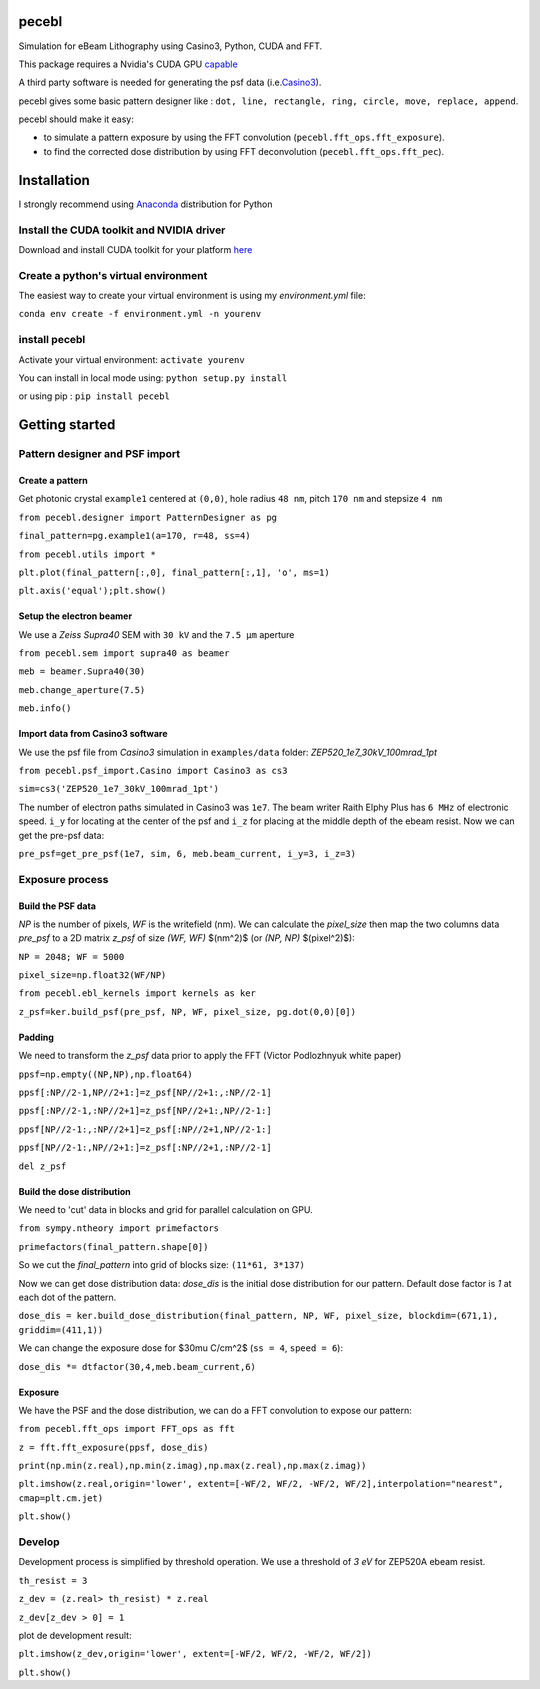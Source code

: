 
pecebl
======

Simulation for eBeam Lithography using Casino3, Python, CUDA and FFT.

This package requires a Nvidia's CUDA GPU `capable <https://developer.nvidia.com/cuda-gpus>`_

A third party software is needed for generating the psf data (i.e.\ `Casino3 <http://www.gel.usherbrooke.ca/casino/>`_\ ).

pecebl gives some basic pattern designer like : ``dot, line, rectangle, ring, circle, move, replace, append``.

pecebl should make it easy:


* to simulate a pattern exposure by using the FFT convolution (\ ``pecebl.fft_ops.fft_exposure``\ ).
* to find the corrected dose distribution by using FFT deconvolution (\ ``pecebl.fft_ops.fft_pec``\ ).

Installation
============

I  strongly recommend using `Anaconda <https://www.anaconda.com/distribution/?gclid=EAIaIQobChMIiaS9soHO5gIVSsDeCh3Lpwh7EAAYASAAEgKWKPD_BwE>`_ distribution for Python

Install the CUDA toolkit and NVIDIA driver
------------------------------------------

Download and install CUDA toolkit for your platform `here <https://developer.nvidia.com/cuda-downloads>`_

Create a python's virtual environment
-------------------------------------

The easiest way to create your virtual environment is using my *environment.yml* file:

``conda env create -f environment.yml -n yourenv``

install pecebl
--------------

Activate your virtual environment: ``activate yourenv``

You can install in local mode using: ``python setup.py install``

or using pip : ``pip install pecebl``

Getting started
===============

Pattern designer and PSF import
-------------------------------

Create a pattern
^^^^^^^^^^^^^^^^

Get photonic crystal ``example1`` centered at ``(0,0)``\ , hole radius ``48 nm``\ , pitch ``170 nm`` and stepsize ``4 nm``

``from pecebl.designer import PatternDesigner as pg``

``final_pattern=pg.example1(a=170, r=48, ss=4)``

``from pecebl.utils import *``

``plt.plot(final_pattern[:,0], final_pattern[:,1], 'o', ms=1)``

``plt.axis('equal');plt.show()``

Setup the electron beamer
^^^^^^^^^^^^^^^^^^^^^^^^^

We use a *Zeiss Supra40* SEM with ``30 kV`` and the ``7.5 µm`` aperture

``from pecebl.sem import supra40 as beamer``

``meb = beamer.Supra40(30)``

``meb.change_aperture(7.5)``

``meb.info()``

Import data from Casino3 software
^^^^^^^^^^^^^^^^^^^^^^^^^^^^^^^^^

We use the psf file from *Casino3* simulation in ``examples/data`` folder: *ZEP520_1e7_30kV_100mrad_1pt*

``from pecebl.psf_import.Casino import Casino3 as cs3``

``sim=cs3('ZEP520_1e7_30kV_100mrad_1pt')``

The number of electron paths simulated in Casino3 was ``1e7``.
The beam writer Raith Elphy Plus has ``6 MHz`` of electronic speed.
``i_y`` for locating at the center of the psf and ``i_z`` for placing at the middle depth of the ebeam resist.
Now we can get the pre-psf data:

``pre_psf=get_pre_psf(1e7, sim, 6, meb.beam_current, i_y=3, i_z=3)``

Exposure process
----------------

Build the PSF data
^^^^^^^^^^^^^^^^^^

*NP* is the number of pixels, *WF* is the writefield (nm). We can calculate the *pixel_size* then map the two columns data *pre_psf* to a 2D matrix *z_psf* of size *(WF, WF)* $(nm^2)$ (or *(NP, NP)* $(pixel^2)$):

``NP = 2048; WF = 5000``

``pixel_size=np.float32(WF/NP)``

``from pecebl.ebl_kernels import kernels as ker``

``z_psf=ker.build_psf(pre_psf, NP, WF, pixel_size, pg.dot(0,0)[0])``

Padding
^^^^^^^

We need to transform the *z_psf* data prior to apply the FFT (Victor Podlozhnyuk white paper)

``ppsf=np.empty((NP,NP),np.float64)``

``ppsf[:NP//2-1,NP//2+1:]=z_psf[NP//2+1:,:NP//2-1]``

``ppsf[:NP//2-1,:NP//2+1]=z_psf[NP//2+1:,NP//2-1:]``

``ppsf[NP//2-1:,:NP//2+1]=z_psf[:NP//2+1,NP//2-1:]``

``ppsf[NP//2-1:,NP//2+1:]=z_psf[:NP//2+1,:NP//2-1]``

``del z_psf``

Build the dose distribution
^^^^^^^^^^^^^^^^^^^^^^^^^^^

We need to 'cut' data in blocks and grid for parallel calculation on GPU.

``from sympy.ntheory import primefactors``

``primefactors(final_pattern.shape[0])``

So we cut the *final_pattern* into grid of blocks size: ``(11*61, 3*137)``

Now we can get dose distribution data: *dose_dis* is the initial dose distribution for our pattern. Default dose factor is *1* at each dot of the pattern.

``dose_dis = ker.build_dose_distribution(final_pattern, NP, WF, pixel_size, blockdim=(671,1), griddim=(411,1))``

We can change the exposure dose for $30\mu C/cm^2$ (\ ``ss = 4``\ , ``speed = 6``\ ):

``dose_dis *= dtfactor(30,4,meb.beam_current,6)``

Exposure
^^^^^^^^

We have the PSF and the dose distribution, we can do a FFT convolution to expose our pattern:

``from pecebl.fft_ops import FFT_ops as fft``

``z = fft.fft_exposure(ppsf, dose_dis)``

``print(np.min(z.real),np.min(z.imag),np.max(z.real),np.max(z.imag))``

``plt.imshow(z.real,origin='lower', extent=[-WF/2, WF/2, -WF/2, WF/2],interpolation="nearest", cmap=plt.cm.jet)``

``plt.show()``

Develop
-------

Development process is simplified by threshold operation. We use a threshold of *3 eV* for ZEP520A ebeam resist.

``th_resist = 3``

``z_dev = (z.real> th_resist) * z.real``

``z_dev[z_dev > 0] = 1``

plot de development result:

``plt.imshow(z_dev,origin='lower', extent=[-WF/2, WF/2, -WF/2, WF/2])``

``plt.show()``
